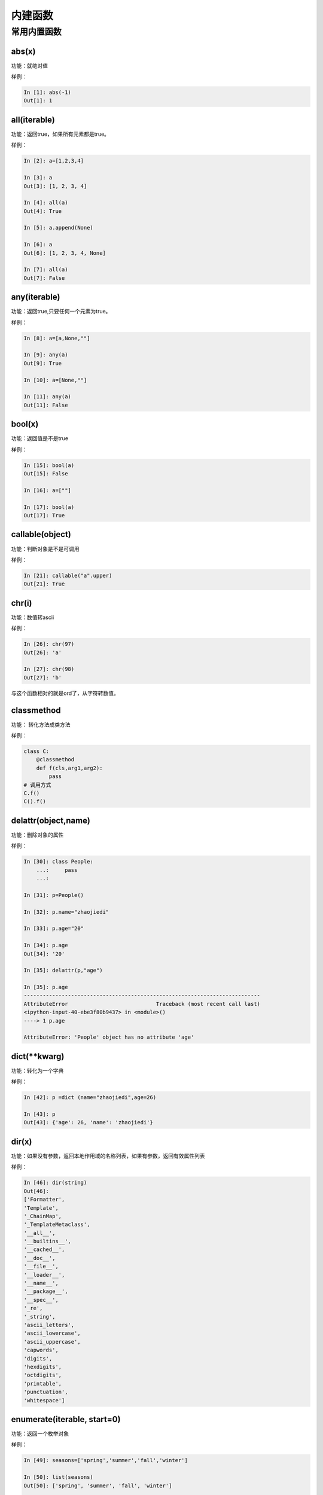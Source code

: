 内建函数
===============================================

常用内置函数
---------------------------------------------

abs(x)
^^^^^^^^^^^^^^^^^^^^^^^^^^^^^^^^
功能：就绝对值

样例： 

.. code-block:: python

    In [1]: abs(-1)
    Out[1]: 1

all(iterable)
^^^^^^^^^^^^^^^^^^^^^^^^^^^^^^^^
功能：返回true，如果所有元素都是true。
 
样例： 

.. code-block:: python

    In [2]: a=[1,2,3,4]

    In [3]: a
    Out[3]: [1, 2, 3, 4]

    In [4]: all(a)
    Out[4]: True

    In [5]: a.append(None)

    In [6]: a
    Out[6]: [1, 2, 3, 4, None]

    In [7]: all(a)
    Out[7]: False


any(iterable)
^^^^^^^^^^^^^^^^^^^^^^^^^^^^^^^^
功能：返回true,只要任何一个元素为true。
 
样例：

.. code-block:: python

    In [8]: a=[a,None,""]

    In [9]: any(a)
    Out[9]: True

    In [10]: a=[None,""]

    In [11]: any(a)
    Out[11]: False

bool(x)
^^^^^^^^^^^^^^^^^^^^^^^^^^^^^^^^
功能：返回值是不是true
 
样例： 

.. code-block:: python

    In [15]: bool(a)
    Out[15]: False

    In [16]: a=[""]

    In [17]: bool(a)
    Out[17]: True

callable(object)
^^^^^^^^^^^^^^^^^^^^^^^^^^^^^^^^
功能：判断对象是不是可调用
 
样例： 

.. code-block:: python

    In [21]: callable("a".upper)
    Out[21]: True

chr(i)
^^^^^^^^^^^^^^^^^^^^^^^^^^^^^^^^
功能：数值转ascii
 
样例： 

.. code-block:: python

    In [26]: chr(97)
    Out[26]: 'a'

    In [27]: chr(98)
    Out[27]: 'b'

与这个函数相对的就是ord了，从字符转数值。

classmethod
^^^^^^^^^^^^^^^^^^^^^^^^^^^^^^^^
功能： 转化方法成类方法
 
样例： 

.. code-block:: python 

    class C: 
        @classmethod
        def f(cls,arg1,arg2):
            pass
    # 调用方式
    C.f()
    C().f()

delattr(object,name)
^^^^^^^^^^^^^^^^^^^^^^^^^^^^^^^^
功能：删除对象的属性
 
样例： 

.. code-block:: python

    In [30]: class People:
        ...:     pass
        ...:

    In [31]: p=People()

    In [32]: p.name="zhaojiedi"

    In [33]: p.age="20"

    In [34]: p.age
    Out[34]: '20'

    In [35]: delattr(p,"age")

    In [35]: p.age
    ---------------------------------------------------------------------------
    AttributeError                            Traceback (most recent call last)
    <ipython-input-40-ebe3f80b9437> in <module>()
    ----> 1 p.age

    AttributeError: 'People' object has no attribute 'age'

dict(\*\*kwarg)
^^^^^^^^^^^^^^^^^^^^^^^^^^^^^^^^
功能：转化为一个字典
 
样例： 

.. code-block:: python

    In [42]: p =dict (name="zhaojiedi",age=26)

    In [43]: p
    Out[43]: {'age': 26, 'name': 'zhaojiedi'}



dir(x)
^^^^^^^^^^^^^^^^^^^^^^^^^^^^^^^^
功能：如果没有参数，返回本地作用域的名称列表，如果有参数，返回有效属性列表

样例： 

.. code-block:: python

    In [46]: dir(string)
    Out[46]:
    ['Formatter',
    'Template',
    '_ChainMap',
    '_TemplateMetaclass',
    '__all__',
    '__builtins__',
    '__cached__',
    '__doc__',
    '__file__',
    '__loader__',
    '__name__',
    '__package__',
    '__spec__',
    '_re',
    '_string',
    'ascii_letters',
    'ascii_lowercase',
    'ascii_uppercase',
    'capwords',
    'digits',
    'hexdigits',
    'octdigits',
    'printable',
    'punctuation',
    'whitespace']

enumerate(iterable, start=0)
^^^^^^^^^^^^^^^^^^^^^^^^^^^^^^^^
功能：返回一个枚举对象
 
样例： 

.. code-block:: python

    In [49]: seasons=['spring','summer','fall','winter']

    In [50]: list(seasons)
    Out[50]: ['spring', 'summer', 'fall', 'winter']

    In [51]: list(enumerate(seasons))
    Out[51]: [(0, 'spring'), (1, 'summer'), (2, 'fall'), (3, 'winter')]

    In [52]: list(enumerate(seasons,start=2))
    Out[52]: [(2, 'spring'), (3, 'summer'), (4, 'fall'), (5, 'winter')]

eval(expression, globals=None, locals=None)
^^^^^^^^^^^^^^^^^^^^^^^^^^^^^^^^^^^^^^^^^^^^^^^^^^^^^^^^^^^^^^^^^^^^^
功能：用于计算表达式
 
样例： 

.. code-block:: python

    In [53]: x=1

    In [54]: eval('x+1')
    Out[54]: 2

float(x)
^^^^^^^^^^^^^^^^^^^^^^^^^^^^^^^^
功能：
 
样例： 

.. code-block:: python

    In [57]: float('-00.1')
    Out[57]: -0.1

    In [58]: float('1e6')
    Out[58]: 1000000.0



getattr(object, name[, default])
^^^^^^^^^^^^^^^^^^^^^^^^^^^^^^^^
功能：读取属性值
 
样例： 

.. code-block:: python

    In [59]: class p2:
        ...:     pass
        ...:

    In [60]: p=p2()

    In [61]: p.name="zhaojiedi"

    In [62]: getattr(p,"name")
    Out[62]: 'zhaojiedi'

    In [63]: getattr(p,"age",26)
    Out[63]: 26

hasattr(object, name)
^^^^^^^^^^^^^^^^^^^^^^^^^^^^^^^^
功能：判断是否有特定属性
 
样例： 

.. code-block:: python

    In [65]: p=p2()

    In [66]: hasattr(p,"name")
    Out[66]: False

    In [67]: p.name="zhaojiedi"

    In [68]: hasattr(p,"name")
    Out[68]: True



hex(x)
^^^^^^^^^^^^^^^^^^^^^^^^^^^^^^^^
功能：转化一个整数为16进制
 
样例： 

.. code-block:: python

    In [69]: hex(11)
    Out[69]: '0xb'

    In [70]: hex(10)
    Out[70]: '0xa'

    In [71]: hex(9)
    Out[71]: '0x9'

这是转16进制的，当然还有oct转8进制的。

input(prompt)
^^^^^^^^^^^^^^^^^^^^^^^^^^^^^^^^
功能：接受输入参数，将输入赋值给变量
 
样例： 

.. code-block:: python

    In [73]: s=input("please input a string:")
    please input a string:zhaojiedi

    In [74]: s
    Out[74]: 'zhaojiedi'

isinstance(object,classinfo)
^^^^^^^^^^^^^^^^^^^^^^^^^^^^^^^^
功能：判断对象是不是特定类
 
样例： 

.. code-block:: python

    In [79]: isinstance("a",str)
    Out[79]: True

    In [80]: isinstance("a",list)
    Out[80]: False

    In [82]: isinstance("a",(list,str))
    Out[82]: True

issubclass(class, classinfo)
^^^^^^^^^^^^^^^^^^^^^^^^^^^^^^^^
功能：是否是子类的
 
样例：

.. code-block:: python 

    In [90]: class p5():
        ...:     pass
        ...:

    In [91]: class p6(p5):
        ...:     pass
        ...:

    In [92]: issubclass(p6,p5)
    Out[92]: True

iter(object[, sentinel])
^^^^^^^^^^^^^^^^^^^^^^^^^^^^^^^^
功能：返回一个迭代对象
 
样例： 

.. code-block:: python

    In [96]: with open('test.txt') as fp:
        ...:     for line in iter(fp.readline,''):
        ...:         print(line)

len(x)
^^^^^^^^^^^^^^^^^^^^^^^^^^^^^^^^
功能：获取长度
 
样例： 

.. code-block:: python

    In [97]: len("abc")
    Out[97]: 3

    In [98]: len([1,2,3,4])
    Out[98]: 4

open(file, mode='r', buffering=-1, encoding=None, errors=None, newline=None, closefd=True, opener=None)
^^^^^^^^^^^^^^^^^^^^^^^^^^^^^^^^^^^^^^^^^^^^^^^^^^^^^^^^^^^^^^^^^^^^^^^^^^^^^^^^^^^^^^^^^^^^^^^^^^^^^^^^^^
功能：打开文件

模式

.. csv-table::
   :header: "字符","描述"
   :widths: 30,30

   "r","读取，这是默认值"
   "w","写文件"
   "x","打开去执行创建"
   "a","追加"
   "b","二进制模式"
   "t","文本模式，默认值"
   "+","读写模式"

 
样例： 

.. code-block:: python

    In [101]: with open('a.txt','w') as f:
        ...:     f.write("this is a test")

powpow(x, y[, z])
^^^^^^^^^^^^^^^^^^^^^^^^^^^^^^^^
功能： 字符计算的，如果有z值指定，就是x的y次方对z求余数。
 
样例： 

.. code-block:: python

    In [102]: pow(2,3)
    Out[102]: 8

    In [103]: pow(3,2)
    Out[103]: 9

    In [104]: pow(3,2,5)
    Out[104]: 4

range(start,stop,step)
^^^^^^^^^^^^^^^^^^^^^^^^^^^^^^^^
功能：生成一组连续的数值
 
样例： 

.. code-block:: python

    In [106]: list(range(3))
    Out[106]: [0, 1, 2]

    In [107]: list(range(2,4))
    Out[107]: [2, 3]

    In [108]: list(range(2,10,3))
    Out[108]: [2, 5, 8]

repr(object)
^^^^^^^^^^^^^^^^^^^^^^^^^^^^^^^^
功能：得到对象的打印信息
 
样例： 

.. code-block:: python

    In [113]: class p8():
        ...:     def __repr__(self):
        ...:         return " this is a test"
        ...:

    In [114]: p=p8()

    In [115]: p
    Out[115]:  this is a test

    In [116]: repr(p)
    Out[116]: ' this is a test'

reversed(seq)
^^^^^^^^^^^^^^^^^^^^^^^^^^^^^^^^
功能：反转一个对象
 
样例： 

.. code-block:: python

    In [117]: a=[1,2,3]

    In [118]: reversed(a)
    Out[118]: <list_reverseiterator at 0x2480c111320>

    In [119]: list(reversed(a))
    Out[119]: [3, 2, 1]

round(number[, ndigits])
^^^^^^^^^^^^^^^^^^^^^^^^^^^^^^^^
功能：四舍五入功能
 
样例： 

.. code-block:: python

    In [121]: round(101,-1)
    Out[121]: 100

    In [122]: round(101.667,2)
    Out[122]: 101.67

    In [123]: round(101.667,1)
    Out[123]: 101.7


setattr(object,name,value)
^^^^^^^^^^^^^^^^^^^^^^^^^^^^^^^^
功能：用于设置对象的特定属性为value值。
 
样例： 

.. code-block:: python

    In [125]: p=p9()

    In [126]: p
    Out[126]: <__main__.p9 at 0x2480c1c40f0>

    In [127]: p.name
    ---------------------------------------------------------------------------
    AttributeError                            Traceback (most recent call last)
    <ipython-input-127-1c57ed665d7c> in <module>()
    ----> 1 p.name

    AttributeError: 'p9' object has no attribute 'name'

    In [128]: setattr(p,"name","zhaojiedi")

    In [129]: p.name
    Out[129]: 'zhaojiedi'

class slice(start, stop[, step])
^^^^^^^^^^^^^^^^^^^^^^^^^^^^^^^^
功能：分片功能，用于提取迭代对象的一部分
 
样例： 

.. code-block:: python

    In [130]: a=[1,2,3,4]

    In [131]: slice(a,1)
    Out[131]: slice([1, 2, 3, 4], 1, None)

    In [132]: a[1]
    Out[132]: 2

    In [133]: a[1:]
    Out[133]: [2, 3, 4]

    In [134]: a[1:2]
    Out[134]: [2]

sorted(iterable, \*, key=None, reverse=False)
^^^^^^^^^^^^^^^^^^^^^^^^^^^^^^^^^^^^^^^^^^^^^^^^^^^^^^^^^^^^^^^^^^^^^
功能： 排序功能
 
样例： 

.. code-block:: python

    In [137]: a=["aAbc","bC","Bc"]

    In [138]: sorted(a,key=str.upper)
    Out[138]: ['aAbc', 'bC', 'Bc']

@staticmethod
^^^^^^^^^^^^^^^^^^^^^^^^^^^^^^^^
功能：转化一个方法为静态方法
 
样例： 

.. code-block:: python

    class C:
        @staticmethod
        def f(arg1,arg2):
            pass

sum(iterable[, start])
^^^^^^^^^^^^^^^^^^^^^^^^^^^^^^^^
功能：求和
 
样例： 

.. code-block:: python

    In [139]: a=[1,2,3,4]

    In [140]: sum(a)
    Out[140]: 10

    In [141]: sum(a,1)
    Out[141]: 11

    In [142]: sum(a,100)
    Out[142]: 110

super([type[, object-or-type]])
^^^^^^^^^^^^^^^^^^^^^^^^^^^^^^^^
功能：返回一个将方法调用委托给父类或兄弟类的代理对象。 这对访问在类中被覆盖的继承方法很有用
 
样例： 

.. code-block:: python

    class C(B):
        def method(self, arg):
            super().method(arg)

tuple(iteerable)
^^^^^^^^^^^^^^^^^^^^^^^^^^^^^^^^
功能：转化为元组
 
样例： 

.. code-block:: python

    In [143]: a=[1,2,3,4]

    In [144]: tuple(a)
    Out[144]: (1, 2, 3, 4)

type(object)
^^^^^^^^^^^^^^^^^^^^^^^^^^^^^^^^
功能：获取对象的类型
 
样例： 

.. code-block:: python

    In [145]: type("aaa")
    Out[145]: str

    In [146]: type([1,2,3])
    Out[146]: list

zip(\*iterables)
^^^^^^^^^^^^^^^^^^^^^^^^^^^^^^^^
功能：获取对象的类型
 
样例： 

.. code-block:: python

    In [148]: a=[1,2,3,4]

    In [149]: b=["a","b","c","d"]

    In [150]: c=zip(a,b)

    In [151]: list(c)
    Out[151]: [(1, 'a'), (2, 'b'), (3, 'c'), (4, 'd')]




